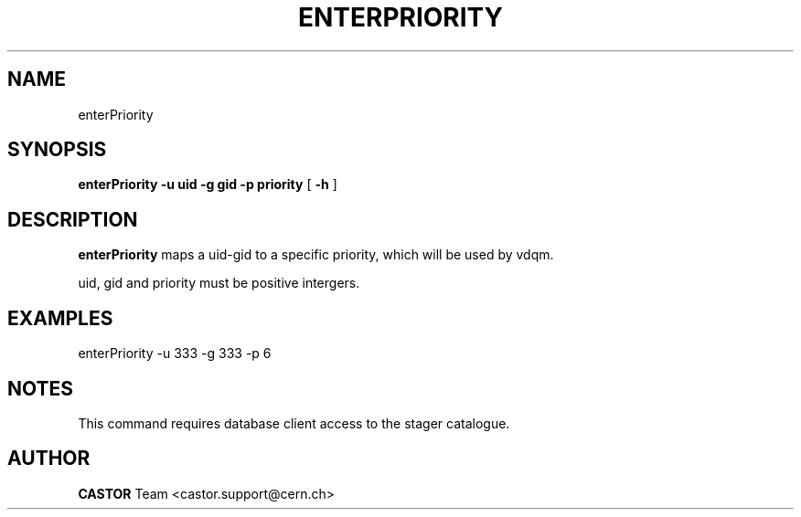 .\" @(#)$RCSfile: enterPriority.man,v $ $Revision: 1.1 $ $Date: 2008/05/28 08:07:11 $ CERN IT/ADC Olof Barring
.\" Copyright (C) 2005 by CERN IT/ADC
.\" All rights reserved
.\"
.TH ENTERPRIORITY 1 "$Date: 2008/05/28 08:07:11 $" CASTOR "set the priority for a specific uid-gid couple"
.SH NAME
enterPriority
.SH SYNOPSIS
.B enterPriority
.BI -u 
.BI uid 
.BI -g 
.BI gid 
.BI -p 
.BI priority
[
.BI -h 
]
.SH DESCRIPTION
.B enterPriority 
maps a uid-gid to a specific priority, which will be used by vdqm.

uid, gid and priority must be positive intergers.

.SH EXAMPLES
.fi
enterPriority -u 333 -g 333 -p 6
.fi

.SH NOTES
This command requires database client access to the stager catalogue.

.SH AUTHOR
\fBCASTOR\fP Team <castor.support@cern.ch>
